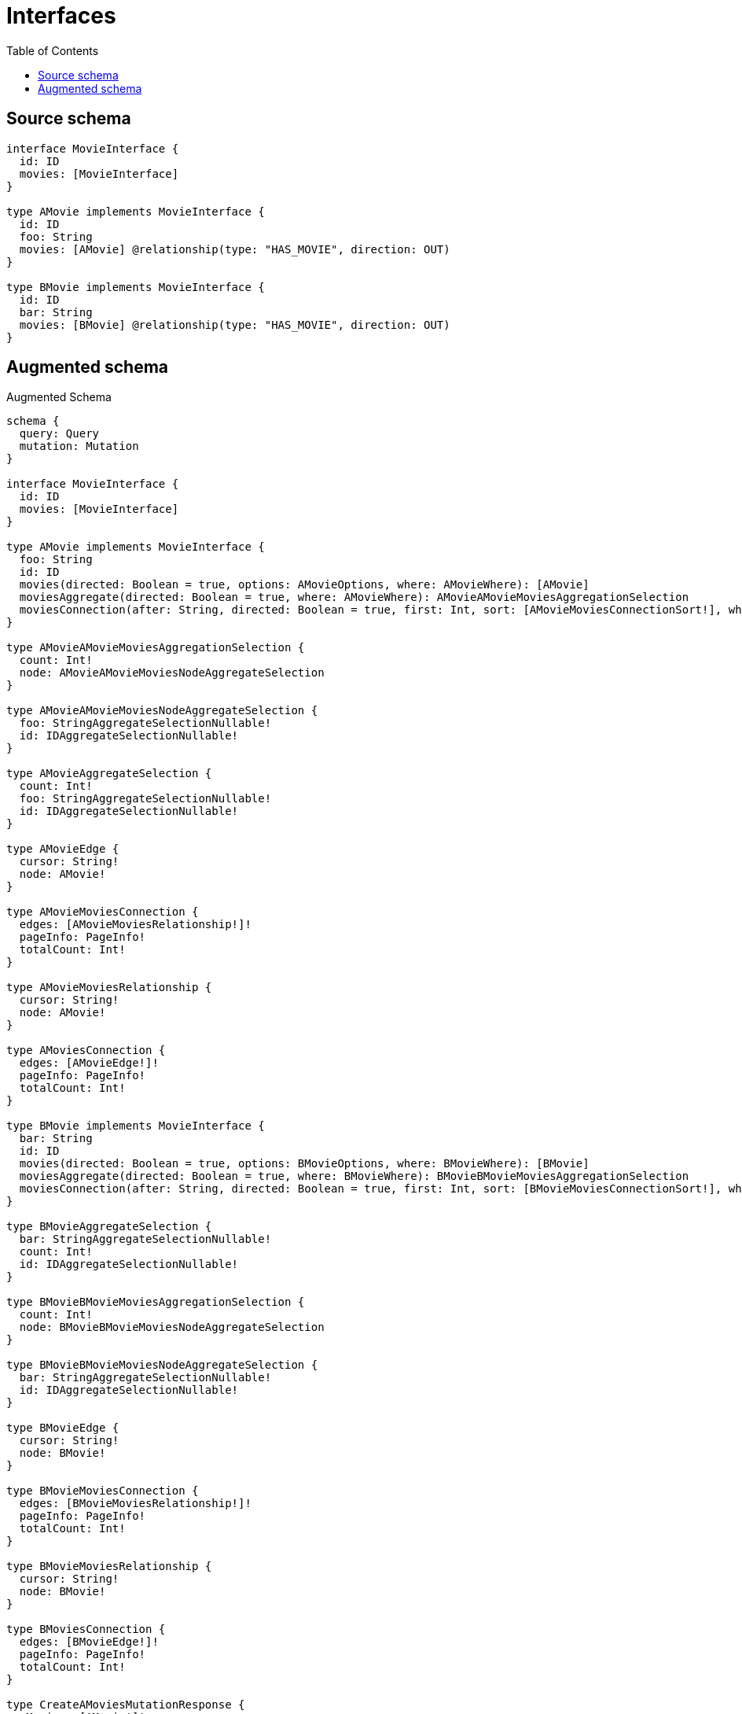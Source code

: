 :toc:

= Interfaces

== Source schema

[source,graphql,schema=true]
----
interface MovieInterface {
  id: ID
  movies: [MovieInterface]
}

type AMovie implements MovieInterface {
  id: ID
  foo: String
  movies: [AMovie] @relationship(type: "HAS_MOVIE", direction: OUT)
}

type BMovie implements MovieInterface {
  id: ID
  bar: String
  movies: [BMovie] @relationship(type: "HAS_MOVIE", direction: OUT)
}
----

== Augmented schema

.Augmented Schema
[source,graphql]
----
schema {
  query: Query
  mutation: Mutation
}

interface MovieInterface {
  id: ID
  movies: [MovieInterface]
}

type AMovie implements MovieInterface {
  foo: String
  id: ID
  movies(directed: Boolean = true, options: AMovieOptions, where: AMovieWhere): [AMovie]
  moviesAggregate(directed: Boolean = true, where: AMovieWhere): AMovieAMovieMoviesAggregationSelection
  moviesConnection(after: String, directed: Boolean = true, first: Int, sort: [AMovieMoviesConnectionSort!], where: AMovieMoviesConnectionWhere): AMovieMoviesConnection!
}

type AMovieAMovieMoviesAggregationSelection {
  count: Int!
  node: AMovieAMovieMoviesNodeAggregateSelection
}

type AMovieAMovieMoviesNodeAggregateSelection {
  foo: StringAggregateSelectionNullable!
  id: IDAggregateSelectionNullable!
}

type AMovieAggregateSelection {
  count: Int!
  foo: StringAggregateSelectionNullable!
  id: IDAggregateSelectionNullable!
}

type AMovieEdge {
  cursor: String!
  node: AMovie!
}

type AMovieMoviesConnection {
  edges: [AMovieMoviesRelationship!]!
  pageInfo: PageInfo!
  totalCount: Int!
}

type AMovieMoviesRelationship {
  cursor: String!
  node: AMovie!
}

type AMoviesConnection {
  edges: [AMovieEdge!]!
  pageInfo: PageInfo!
  totalCount: Int!
}

type BMovie implements MovieInterface {
  bar: String
  id: ID
  movies(directed: Boolean = true, options: BMovieOptions, where: BMovieWhere): [BMovie]
  moviesAggregate(directed: Boolean = true, where: BMovieWhere): BMovieBMovieMoviesAggregationSelection
  moviesConnection(after: String, directed: Boolean = true, first: Int, sort: [BMovieMoviesConnectionSort!], where: BMovieMoviesConnectionWhere): BMovieMoviesConnection!
}

type BMovieAggregateSelection {
  bar: StringAggregateSelectionNullable!
  count: Int!
  id: IDAggregateSelectionNullable!
}

type BMovieBMovieMoviesAggregationSelection {
  count: Int!
  node: BMovieBMovieMoviesNodeAggregateSelection
}

type BMovieBMovieMoviesNodeAggregateSelection {
  bar: StringAggregateSelectionNullable!
  id: IDAggregateSelectionNullable!
}

type BMovieEdge {
  cursor: String!
  node: BMovie!
}

type BMovieMoviesConnection {
  edges: [BMovieMoviesRelationship!]!
  pageInfo: PageInfo!
  totalCount: Int!
}

type BMovieMoviesRelationship {
  cursor: String!
  node: BMovie!
}

type BMoviesConnection {
  edges: [BMovieEdge!]!
  pageInfo: PageInfo!
  totalCount: Int!
}

type CreateAMoviesMutationResponse {
  aMovies: [AMovie!]!
  info: CreateInfo!
}

type CreateBMoviesMutationResponse {
  bMovies: [BMovie!]!
  info: CreateInfo!
}

type CreateInfo {
  bookmark: String
  nodesCreated: Int!
  relationshipsCreated: Int!
}

type DeleteInfo {
  bookmark: String
  nodesDeleted: Int!
  relationshipsDeleted: Int!
}

type IDAggregateSelectionNullable {
  longest: ID
  shortest: ID
}

type Mutation {
  createAMovies(input: [AMovieCreateInput!]!): CreateAMoviesMutationResponse!
  createBMovies(input: [BMovieCreateInput!]!): CreateBMoviesMutationResponse!
  deleteAMovies(delete: AMovieDeleteInput, where: AMovieWhere): DeleteInfo!
  deleteBMovies(delete: BMovieDeleteInput, where: BMovieWhere): DeleteInfo!
  updateAMovies(connect: AMovieConnectInput, create: AMovieRelationInput, delete: AMovieDeleteInput, disconnect: AMovieDisconnectInput, update: AMovieUpdateInput, where: AMovieWhere): UpdateAMoviesMutationResponse!
  updateBMovies(connect: BMovieConnectInput, create: BMovieRelationInput, delete: BMovieDeleteInput, disconnect: BMovieDisconnectInput, update: BMovieUpdateInput, where: BMovieWhere): UpdateBMoviesMutationResponse!
}

"Pagination information (Relay)"
type PageInfo {
  endCursor: String
  hasNextPage: Boolean!
  hasPreviousPage: Boolean!
  startCursor: String
}

type Query {
  aMovies(options: AMovieOptions, where: AMovieWhere): [AMovie!]!
  aMoviesAggregate(where: AMovieWhere): AMovieAggregateSelection!
  aMoviesConnection(after: String, first: Int, sort: [AMovieSort], where: AMovieWhere): AMoviesConnection!
  bMovies(options: BMovieOptions, where: BMovieWhere): [BMovie!]!
  bMoviesAggregate(where: BMovieWhere): BMovieAggregateSelection!
  bMoviesConnection(after: String, first: Int, sort: [BMovieSort], where: BMovieWhere): BMoviesConnection!
}

type StringAggregateSelectionNullable {
  longest: String
  shortest: String
}

type UpdateAMoviesMutationResponse {
  aMovies: [AMovie!]!
  info: UpdateInfo!
}

type UpdateBMoviesMutationResponse {
  bMovies: [BMovie!]!
  info: UpdateInfo!
}

type UpdateInfo {
  bookmark: String
  nodesCreated: Int!
  nodesDeleted: Int!
  relationshipsCreated: Int!
  relationshipsDeleted: Int!
}

enum SortDirection {
  "Sort by field values in ascending order."
  ASC
  "Sort by field values in descending order."
  DESC
}

input AMovieConnectInput {
  movies: [AMovieMoviesConnectFieldInput!]
}

input AMovieConnectWhere {
  node: AMovieWhere!
}

input AMovieCreateInput {
  foo: String
  id: ID
  movies: AMovieMoviesFieldInput
}

input AMovieDeleteInput {
  movies: [AMovieMoviesDeleteFieldInput!]
}

input AMovieDisconnectInput {
  movies: [AMovieMoviesDisconnectFieldInput!]
}

input AMovieMoviesAggregateInput {
  AND: [AMovieMoviesAggregateInput!]
  OR: [AMovieMoviesAggregateInput!]
  count: Int
  count_GT: Int
  count_GTE: Int
  count_LT: Int
  count_LTE: Int
  node: AMovieMoviesNodeAggregationWhereInput
}

input AMovieMoviesConnectFieldInput {
  connect: [AMovieConnectInput!]
  where: AMovieConnectWhere
}

input AMovieMoviesConnectionSort {
  node: AMovieSort
}

input AMovieMoviesConnectionWhere {
  AND: [AMovieMoviesConnectionWhere!]
  OR: [AMovieMoviesConnectionWhere!]
  node: AMovieWhere
  node_NOT: AMovieWhere
}

input AMovieMoviesCreateFieldInput {
  node: AMovieCreateInput!
}

input AMovieMoviesDeleteFieldInput {
  delete: AMovieDeleteInput
  where: AMovieMoviesConnectionWhere
}

input AMovieMoviesDisconnectFieldInput {
  disconnect: AMovieDisconnectInput
  where: AMovieMoviesConnectionWhere
}

input AMovieMoviesFieldInput {
  connect: [AMovieMoviesConnectFieldInput!]
  create: [AMovieMoviesCreateFieldInput!]
}

input AMovieMoviesNodeAggregationWhereInput {
  AND: [AMovieMoviesNodeAggregationWhereInput!]
  OR: [AMovieMoviesNodeAggregationWhereInput!]
  foo_AVERAGE_EQUAL: Float
  foo_AVERAGE_GT: Float
  foo_AVERAGE_GTE: Float
  foo_AVERAGE_LT: Float
  foo_AVERAGE_LTE: Float
  foo_EQUAL: String
  foo_GT: Int
  foo_GTE: Int
  foo_LONGEST_EQUAL: Int
  foo_LONGEST_GT: Int
  foo_LONGEST_GTE: Int
  foo_LONGEST_LT: Int
  foo_LONGEST_LTE: Int
  foo_LT: Int
  foo_LTE: Int
  foo_SHORTEST_EQUAL: Int
  foo_SHORTEST_GT: Int
  foo_SHORTEST_GTE: Int
  foo_SHORTEST_LT: Int
  foo_SHORTEST_LTE: Int
  id_EQUAL: ID
}

input AMovieMoviesUpdateConnectionInput {
  node: AMovieUpdateInput
}

input AMovieMoviesUpdateFieldInput {
  connect: [AMovieMoviesConnectFieldInput!]
  create: [AMovieMoviesCreateFieldInput!]
  delete: [AMovieMoviesDeleteFieldInput!]
  disconnect: [AMovieMoviesDisconnectFieldInput!]
  update: AMovieMoviesUpdateConnectionInput
  where: AMovieMoviesConnectionWhere
}

input AMovieOptions {
  limit: Int
  offset: Int
  "Specify one or more AMovieSort objects to sort AMovies by. The sorts will be applied in the order in which they are arranged in the array."
  sort: [AMovieSort!]
}

input AMovieRelationInput {
  movies: [AMovieMoviesCreateFieldInput!]
}

"Fields to sort AMovies by. The order in which sorts are applied is not guaranteed when specifying many fields in one AMovieSort object."
input AMovieSort {
  foo: SortDirection
  id: SortDirection
}

input AMovieUpdateInput {
  foo: String
  id: ID
  movies: [AMovieMoviesUpdateFieldInput!]
}

input AMovieWhere {
  AND: [AMovieWhere!]
  OR: [AMovieWhere!]
  foo: String
  foo_CONTAINS: String
  foo_ENDS_WITH: String
  foo_IN: [String]
  foo_NOT: String
  foo_NOT_CONTAINS: String
  foo_NOT_ENDS_WITH: String
  foo_NOT_IN: [String]
  foo_NOT_STARTS_WITH: String
  foo_STARTS_WITH: String
  id: ID
  id_CONTAINS: ID
  id_ENDS_WITH: ID
  id_IN: [ID]
  id_NOT: ID
  id_NOT_CONTAINS: ID
  id_NOT_ENDS_WITH: ID
  id_NOT_IN: [ID]
  id_NOT_STARTS_WITH: ID
  id_STARTS_WITH: ID
  movies: AMovieWhere @deprecated(reason : "Use `movies_SOME` instead.")
  moviesAggregate: AMovieMoviesAggregateInput
  moviesConnection: AMovieMoviesConnectionWhere @deprecated(reason : "Use `moviesConnection_SOME` instead.")
  moviesConnection_ALL: AMovieMoviesConnectionWhere
  moviesConnection_NONE: AMovieMoviesConnectionWhere
  moviesConnection_NOT: AMovieMoviesConnectionWhere @deprecated(reason : "Use `moviesConnection_NONE` instead.")
  moviesConnection_SINGLE: AMovieMoviesConnectionWhere
  moviesConnection_SOME: AMovieMoviesConnectionWhere
  "Return AMovies where all of the related AMovies match this filter"
  movies_ALL: AMovieWhere
  "Return AMovies where none of the related AMovies match this filter"
  movies_NONE: AMovieWhere
  movies_NOT: AMovieWhere @deprecated(reason : "Use `movies_NONE` instead.")
  "Return AMovies where one of the related AMovies match this filter"
  movies_SINGLE: AMovieWhere
  "Return AMovies where some of the related AMovies match this filter"
  movies_SOME: AMovieWhere
}

input BMovieConnectInput {
  movies: [BMovieMoviesConnectFieldInput!]
}

input BMovieConnectWhere {
  node: BMovieWhere!
}

input BMovieCreateInput {
  bar: String
  id: ID
  movies: BMovieMoviesFieldInput
}

input BMovieDeleteInput {
  movies: [BMovieMoviesDeleteFieldInput!]
}

input BMovieDisconnectInput {
  movies: [BMovieMoviesDisconnectFieldInput!]
}

input BMovieMoviesAggregateInput {
  AND: [BMovieMoviesAggregateInput!]
  OR: [BMovieMoviesAggregateInput!]
  count: Int
  count_GT: Int
  count_GTE: Int
  count_LT: Int
  count_LTE: Int
  node: BMovieMoviesNodeAggregationWhereInput
}

input BMovieMoviesConnectFieldInput {
  connect: [BMovieConnectInput!]
  where: BMovieConnectWhere
}

input BMovieMoviesConnectionSort {
  node: BMovieSort
}

input BMovieMoviesConnectionWhere {
  AND: [BMovieMoviesConnectionWhere!]
  OR: [BMovieMoviesConnectionWhere!]
  node: BMovieWhere
  node_NOT: BMovieWhere
}

input BMovieMoviesCreateFieldInput {
  node: BMovieCreateInput!
}

input BMovieMoviesDeleteFieldInput {
  delete: BMovieDeleteInput
  where: BMovieMoviesConnectionWhere
}

input BMovieMoviesDisconnectFieldInput {
  disconnect: BMovieDisconnectInput
  where: BMovieMoviesConnectionWhere
}

input BMovieMoviesFieldInput {
  connect: [BMovieMoviesConnectFieldInput!]
  create: [BMovieMoviesCreateFieldInput!]
}

input BMovieMoviesNodeAggregationWhereInput {
  AND: [BMovieMoviesNodeAggregationWhereInput!]
  OR: [BMovieMoviesNodeAggregationWhereInput!]
  bar_AVERAGE_EQUAL: Float
  bar_AVERAGE_GT: Float
  bar_AVERAGE_GTE: Float
  bar_AVERAGE_LT: Float
  bar_AVERAGE_LTE: Float
  bar_EQUAL: String
  bar_GT: Int
  bar_GTE: Int
  bar_LONGEST_EQUAL: Int
  bar_LONGEST_GT: Int
  bar_LONGEST_GTE: Int
  bar_LONGEST_LT: Int
  bar_LONGEST_LTE: Int
  bar_LT: Int
  bar_LTE: Int
  bar_SHORTEST_EQUAL: Int
  bar_SHORTEST_GT: Int
  bar_SHORTEST_GTE: Int
  bar_SHORTEST_LT: Int
  bar_SHORTEST_LTE: Int
  id_EQUAL: ID
}

input BMovieMoviesUpdateConnectionInput {
  node: BMovieUpdateInput
}

input BMovieMoviesUpdateFieldInput {
  connect: [BMovieMoviesConnectFieldInput!]
  create: [BMovieMoviesCreateFieldInput!]
  delete: [BMovieMoviesDeleteFieldInput!]
  disconnect: [BMovieMoviesDisconnectFieldInput!]
  update: BMovieMoviesUpdateConnectionInput
  where: BMovieMoviesConnectionWhere
}

input BMovieOptions {
  limit: Int
  offset: Int
  "Specify one or more BMovieSort objects to sort BMovies by. The sorts will be applied in the order in which they are arranged in the array."
  sort: [BMovieSort!]
}

input BMovieRelationInput {
  movies: [BMovieMoviesCreateFieldInput!]
}

"Fields to sort BMovies by. The order in which sorts are applied is not guaranteed when specifying many fields in one BMovieSort object."
input BMovieSort {
  bar: SortDirection
  id: SortDirection
}

input BMovieUpdateInput {
  bar: String
  id: ID
  movies: [BMovieMoviesUpdateFieldInput!]
}

input BMovieWhere {
  AND: [BMovieWhere!]
  OR: [BMovieWhere!]
  bar: String
  bar_CONTAINS: String
  bar_ENDS_WITH: String
  bar_IN: [String]
  bar_NOT: String
  bar_NOT_CONTAINS: String
  bar_NOT_ENDS_WITH: String
  bar_NOT_IN: [String]
  bar_NOT_STARTS_WITH: String
  bar_STARTS_WITH: String
  id: ID
  id_CONTAINS: ID
  id_ENDS_WITH: ID
  id_IN: [ID]
  id_NOT: ID
  id_NOT_CONTAINS: ID
  id_NOT_ENDS_WITH: ID
  id_NOT_IN: [ID]
  id_NOT_STARTS_WITH: ID
  id_STARTS_WITH: ID
  movies: BMovieWhere @deprecated(reason : "Use `movies_SOME` instead.")
  moviesAggregate: BMovieMoviesAggregateInput
  moviesConnection: BMovieMoviesConnectionWhere @deprecated(reason : "Use `moviesConnection_SOME` instead.")
  moviesConnection_ALL: BMovieMoviesConnectionWhere
  moviesConnection_NONE: BMovieMoviesConnectionWhere
  moviesConnection_NOT: BMovieMoviesConnectionWhere @deprecated(reason : "Use `moviesConnection_NONE` instead.")
  moviesConnection_SINGLE: BMovieMoviesConnectionWhere
  moviesConnection_SOME: BMovieMoviesConnectionWhere
  "Return BMovies where all of the related BMovies match this filter"
  movies_ALL: BMovieWhere
  "Return BMovies where none of the related BMovies match this filter"
  movies_NONE: BMovieWhere
  movies_NOT: BMovieWhere @deprecated(reason : "Use `movies_NONE` instead.")
  "Return BMovies where one of the related BMovies match this filter"
  movies_SINGLE: BMovieWhere
  "Return BMovies where some of the related BMovies match this filter"
  movies_SOME: BMovieWhere
}

----

'''
